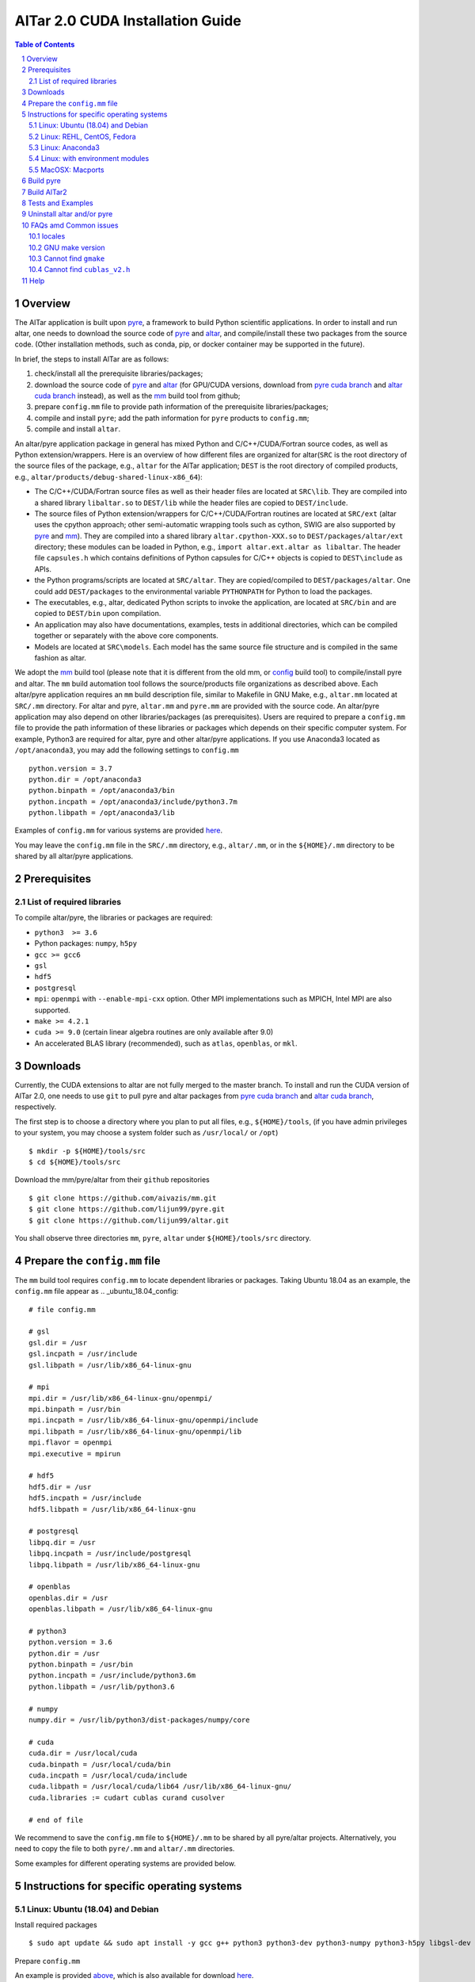 #################################
AlTar 2.0 CUDA Installation Guide
#################################

.. sectnum::

.. contents:: Table of Contents

Overview
========

The AlTar application is built upon pyre_, a framework to build Python scientific applications. In order to install and run altar, one needs to download the source code of pyre_ and altar_, and compile/install these two packages from the source code. (Other installation methods, such as conda, pip, or docker container may be supported in the future).

In brief, the steps to install AlTar are as follows:

#. check/install all the prerequisite libraries/packages;
#. download the source code of pyre_ and altar_ (for GPU/CUDA versions, download from `pyre cuda branch`_ and `altar cuda branch`_ instead), as well as the mm_ build tool from github;
#. prepare ``config.mm`` file to provide path information of the prerequisite libraries/packages;
#. compile and install ``pyre``; add the path information for ``pyre`` products to ``config.mm``;
#. compile and install ``altar``.

An altar/pyre application package in general has mixed Python and C/C++/CUDA/Fortran source codes, as well as Python extension/wrappers. Here is an overview of how different files are organized for altar(``SRC`` is the root directory of the source files of the package, e.g., ``altar`` for the AlTar application; ``DEST`` is the root directory of compiled products, e.g., ``altar/products/debug-shared-linux-x86_64``):

* The C/C++/CUDA/Fortran source files as well as their header files are located at ``SRC\lib``. They are compiled into a shared library ``libaltar.so`` to ``DEST/lib`` while the header files are copied to ``DEST/include``.
* The source files of Python extension/wrappers for C/C++/CUDA/Fortran routines are located at ``SRC/ext`` (altar uses the cpython approach; other semi-automatic wrapping tools such as cython, SWIG are also supported by pyre_ and mm_). They are compiled into a shared library ``altar.cpython-XXX.so`` to ``DEST/packages/altar/ext`` directory; these modules can be loaded in Python, e.g., ``import altar.ext.altar as libaltar``. The header file ``capsules.h`` which contains definitions of Python capsules for C/C++ objects is copied to ``DEST\include`` as APIs.
* the Python programs/scripts are located at ``SRC/altar``. They are copied/compiled to ``DEST/packages/altar``. One could add ``DEST/packages`` to the environmental variable ``PYTHONPATH`` for Python to load the packages.
* The executables, e.g., altar, dedicated Python scripts to invoke the application, are located at ``SRC/bin`` and are copied to ``DEST/bin`` upon compilation.
* An application may also have documentations, examples, tests in additional directories, which can be compiled together or separately with the above core components.
* Models are located at ``SRC\models``. Each model has the same source file structure and is compiled in the same fashion as altar.

We adopt the mm_ build tool (please note that it is different from the old mm, or `config <https://github.com/aivazis/config>`__ build tool) to compile/install pyre and altar. The ``mm``  build automation tool follows the source/products file organizations as described above. Each altar/pyre application requires an ``mm`` build description file, similar to Makefile in GNU Make, e.g., ``altar.mm`` located at ``SRC/.mm`` directory. For altar and pyre, ``altar.mm`` and ``pyre.mm`` are provided with the source code. An altar/pyre application may also depend on other libraries/packages (as prerequisites). Users are required to prepare a ``config.mm`` file to provide the path information of these libraries or packages which depends on their specific computer system. For example, Python3 are required for altar, pyre and other altar/pyre applications. If you use Anaconda3 located as ``/opt/anaconda3``, you may add the following settings to ``config.mm``
::

    python.version = 3.7
    python.dir = /opt/anaconda3
    python.binpath = /opt/anaconda3/bin
    python.incpath = /opt/anaconda3/include/python3.7m
    python.libpath = /opt/anaconda3/lib

Examples of ``config.mm`` for various systems are provided `here <../config.mm>`__.

You may leave the ``config.mm`` file in the ``SRC/.mm`` directory, e.g., ``altar/.mm``, or in the ``${HOME}/.mm`` directory to be shared by all altar/pyre applications.

Prerequisites
=============

List of required libraries
--------------------------
To compile altar/pyre, the libraries or packages are required:

* ``python3  >= 3.6``
*  Python packages: ``numpy``, ``h5py``
* ``gcc >= gcc6``
* ``gsl``
* ``hdf5``
* ``postgresql``
* ``mpi``:   ``openmpi`` with ``--enable-mpi-cxx`` option. Other MPI implementations such as MPICH, Intel MPI are also supported.
*  ``make >= 4.2.1``
*  ``cuda >= 9.0`` (certain linear algebra routines are only available after 9.0)
* An accelerated BLAS library (recommended), such as ``atlas``, ``openblas``, or ``mkl``.

Downloads
=========

Currently, the CUDA extensions to altar are not fully merged to the master branch. To install and run the CUDA version of AlTar 2.0, one needs to use ``git`` to pull pyre and altar packages from `pyre cuda branch`_ and `altar cuda branch`_, respectively.

The first step is to choose a directory where you plan to put all files, e.g., ``${HOME}/tools``, (if you have admin privileges to your system, you may choose a system folder such as ``/usr/local/`` or ``/opt``)
::

      $ mkdir -p ${HOME}/tools/src
      $ cd ${HOME}/tools/src

Download the mm/pyre/altar from their ``github`` repositories
::

      $ git clone https://github.com/aivazis/mm.git
      $ git clone https://github.com/lijun99/pyre.git
      $ git clone https://github.com/lijun99/altar.git

You shall observe three directories ``mm``, ``pyre``, ``altar`` under ``${HOME}/tools/src`` directory.


Prepare the ``config.mm`` file
==============================
The ``mm`` build tool requires ``config.mm`` to locate dependent libraries or packages. Taking Ubuntu 18.04 as an example, the ``config.mm`` file appear as
.. _ubuntu_18.04_config:
::

    # file config.mm

    # gsl
    gsl.dir = /usr
    gsl.incpath = /usr/include
    gsl.libpath = /usr/lib/x86_64-linux-gnu

    # mpi
    mpi.dir = /usr/lib/x86_64-linux-gnu/openmpi/
    mpi.binpath = /usr/bin
    mpi.incpath = /usr/lib/x86_64-linux-gnu/openmpi/include
    mpi.libpath = /usr/lib/x86_64-linux-gnu/openmpi/lib
    mpi.flavor = openmpi
    mpi.executive = mpirun

    # hdf5
    hdf5.dir = /usr
    hdf5.incpath = /usr/include
    hdf5.libpath = /usr/lib/x86_64-linux-gnu

    # postgresql
    libpq.dir = /usr
    libpq.incpath = /usr/include/postgresql
    libpq.libpath = /usr/lib/x86_64-linux-gnu

    # openblas
    openblas.dir = /usr
    openblas.libpath = /usr/lib/x86_64-linux-gnu

    # python3
    python.version = 3.6
    python.dir = /usr
    python.binpath = /usr/bin
    python.incpath = /usr/include/python3.6m
    python.libpath = /usr/lib/python3.6

    # numpy
    numpy.dir = /usr/lib/python3/dist-packages/numpy/core

    # cuda
    cuda.dir = /usr/local/cuda
    cuda.binpath = /usr/local/cuda/bin
    cuda.incpath = /usr/local/cuda/include
    cuda.libpath = /usr/local/cuda/lib64 /usr/lib/x86_64-linux-gnu/
    cuda.libraries := cudart cublas curand cusolver

    # end of file

We recommend to save the ``config.mm`` file to ``${HOME}/.mm`` to be shared by all pyre/altar projects. Alternatively, you need to copy the file to
both ``pyre/.mm`` and ``altar/.mm`` directories.

Some examples for different operating systems are provided below.

Instructions for specific operating systems
===========================================

Linux: Ubuntu (18.04) and Debian
--------------------------------

Install required packages
::

    $ sudo apt update && sudo apt install -y gcc g++ python3 python3-dev python3-numpy python3-h5py libgsl-dev libopenblas-dev libpq-dev libopenmpi-dev libhdf5-serial-dev make git

Prepare ``config.mm``

An example is provided `above <ubuntu_18.04_config>`__, which is also available for download `here <../config.mm/ubuntu-18.04/config.mm>`__.

Linux: REHL, CentOS, Fedora
---------------------------
TBD

Linux: Anaconda3
----------------------

Download and install Anaconda3

Download the most recent version of `Anaconda3 <https://www.anaconda.com/distribution/#download-section>`__, and install it, e.g., to ${HOME}/anaconda3 directory.

Install the required libraries/packages
::

  $ conda install -c conda-forge gcc_linux-64 gxx_linux-64 make openmpi gsl postgresql hdf5

Make some links
::

    $ cd ${HOME}/anaconda3/bin
    $ ln -sf make gmake
    $ ln -sf x86_64-conda_cos6-linux-gnu-gcc gcc
    $ ln -sf x86_64-conda_cos6-linux-gnu-g++ g++
    $ ln -sf x86_64-conda_cos6-linux-gnu-ld ld

Prepare ``config.mm``

In ${HOME}/.mm/, prepare a ``config.mm`` file as follows, or download from `here <../config.mm/anaconda/config.mm>`__.
::

    # file config.mm

    conda.dir = ${HOME}/anaconda3

    # gsl
    gsl.dir = ${conda.dir}

    # mpi
    mpi.dir = ${conda.dir}
    mpi.binpath = /usr/bin
    mpi.flavor = openmpi
    mpi.executive = mpirun

    # hdf5
    hdf5.dir = ${conda.dir}

    # postgresql
    libpq.dir = ${conda.dir}

    # python3
    python.version = 3.7
    python.dir = ${conda.dir}
    python.incpath = ${conda.dir}/include/python3.7m
    python.libpath = ${conda.dir}/lib

    # numpy
    numpy.dir = ${conda.dir}/lib/python3.7/site-packages/numpy/core

    # cuda; may be different for different systems
    cuda.dir = /usr/local/cuda/cuda-10.1
    cuda.libpath = ${cuda.dir}/lib64
    cuda.libraries := cudart cublas curand cusolver

    # end of file


Linux: with environment modules
-------------------------------
TBD

MacOSX: Macports
----------------
TBD

Build pyre
==========
After preparing all required libraries/packages and the ``config.mm`` file (in ``pyre/.mm`` or ``${HOME}/.mm``), you need to compile and install pyre at first.

Make an alias of the mm_ command, in ``bash``
::

    $ alias mm='python3 ${HOME}/tools/src/mm/mm.py'

or in ``csh/tcsh``,
::

    $ alias mm 'python3 ${HOME}/tools/src/mm/mm.py'

Now, you can compile ``pyre`` by
::

    $ cd ${HOME}/tools/src/pyre
    $ mm

By default, the compiled files are located at ``${HOME}/tools/src/pyre/products/debug-shared-linux-x86_64``. If you need to customize the installation, you can check the options offered by ``mm`` by
::

    $ mm --help

For example, if you prefer to install pyre to a system folder, you may use ``--prefix`` option, such as
::

    $ mm --prefix=/usr/local


After compiling/installation, you need to set up some environmental variables for other applications to access
``pyre``, for example, create a ``${HOME}/.pyre.rc`` for ``bash``,
::

    # file .pyre.rc
    export PYRE_DIR=${HOME}/tools/src/pyre/products/debug-shared-linux-x86_64
    export PATH=${PYRE_DIR}/bin:$PATH
    export LD_LIBRARY_PATH=${PYRE_DIR}/lib:$LD_LIBRARY_PATH
    export PYTHONPATH=${PYRE_DIR}/packages:$PYTHONPATH
    export MM_INCLUDES=${PYRE_DIR}/include
    export MM_LIBPATH=${PYRE_DIR}/lib
    # end of file

or ``${HOME}/.pyre.cshrc`` for ``csh/tcsh``,
::

    # file .pyre.cshrc
    setenv PYRE_DIR "${HOME}/tools/src/pyre/products/debug-shared-linux-x86_64"
    setenv PATH "${PYRE_DIR}/bin:$PATH"
    setenv LD_LIBRARY_PATH "${PYRE_DIR}/lib:$LD_LIBRARY_PATH"
    setenv PYTHONPATH "${PYRE_DIR}/packages:$PYTHONPATH"
    setenv MM_INCLUDES "${PYRE_DIR}/include"
    setenv MM_LIBPATH "${PYRE_DIR}/lib"
    # end of file

You will also need to append ``pyre`` configurations to ``${HOME}/.mm/config.mm`` or ``MYPROJ/.mm/config.mm`` for other applications to access ``pyre``,
::

    # append to the following lines to an existing config.mm
    # pyre
    pyre.dir =  ${HOME}/tools/src/pyre/products/debug-shared-linux-x86_64
    pyre.libraries := pyre journal ${if ${value cuda.dir}, pyrecuda}


Build AlTar2
============
First, make sure that you have a prepared ``config.mm`` file, which also includes the ``pyre`` configuration, in either ``altar/.mm/`` or ``${HOME}/.mm`` directory. For example
::

    $ cd ${HOME}/tools/src/altar
    $ cp ${HOME}/tools/src/pyre/.mm/config.mm .mm/

and append ``pyre.dir`` and ``pyre.libraries`` to ``.mm/config.mm`` as shown above.

Then you can build AlTar2 by
::

    $ cd ${HOME}/tools/src/altar
    $ mm

Similar to ``pyre`` installation, the products are located at ``${HOME}/tools/src/altar/products/debug-shared-linux-x86_64``. You may choose to customize the installation with ``mm`` options, or simply copy the products to somewhere you prefer.

Also, you need to set up some environmental variables for ``altar`` as well, for example, create a ``${HOME}/.altar2.rc`` for ``bash``,
::

    # file .altar2.rc
    export ALTAR2_DIR=${HOME}/tools/src/altar/products/debug-shared-linux-x86_64
    export PATH=${ALTAR2_DIR}/bin:$PATH
    export LD_LIBRARY_PATH=${ALTAR2_DIR}/lib:$LD_LIBRARY_PATH
    export PYTHONPATH=${ALTAR2_DIR}/packages:$PYTHONPATH
    # end of file

or ``${HOME}/.altar2.cshrc`` for ``csh/tcsh``,
::

    # file .altar2.cshrc
    setenv ALTAR2_DIR "${HOME}/tools/src/altar/products/debug-shared-linux-x86_64"
    setenv PATH "${ALTAR2_DIR}/bin:$PATH"
    setenv LD_LIBRARY_PATH "${ALTAR2_DIR}/lib:$LD_LIBRARY_PATH"
    setenv PYTHONPATH "${ALTAR2_DIR}/packages:$PYTHONPATH"
    # end of file

Before running an altar/pyre application, you need to load the altar/pyre environmental settings
::

    $ source ${HOME}/.pyre.rc
    $ source ${HOME}/.altar.rc


Tests and Examples
==================
Pyre tests are available at ``${HOME}/tools/src/pyre/tests``.

AlTar examples are are available for different models. Taking the linear model as an example,
::

    $ cd ${HOME}/tools/src/altar/models/linear/examples
    $ linear

For details how to run AlTar applications, please refer to `User Guide`_.

Uninstall altar and/or pyre
===========================
You may run ``mm clean`` under the source directory to uninstall altar and/or pyre. Or, you may simply remove the compiled products, e.g.,
``rm -rf ${HOME}/tools/src/altar/products/debug-shared-linux-x86_64``.

FAQs amd Common issues
======================

locales
-------
If you see the error
::

    UnicodeDecodeError: 'ascii' codec can't decode byte 0xc3 in position 18: ordinal not in range(128)

you might need to update your locale, e.g.,
::

    $ sudo apt install locales
    $ sudo locale-gen --no-purge --lang en_US.UTF-8
    $ sudo update-locale LANG=en_US.UTF-8 LANGUAGE


GNU make version
----------------
For Ubuntu 18.04, the system installed make version is 4.1; you need to update make
::

    $ wget http://mirrors.kernel.org/ubuntu/pool/main/m/make-dfsg/make_4.2.1-1.2_amd64.deb
    $ sudo dpkg -i make_4.2.1-1.2_amd64.deb
    $ sudo ln -s /usr/bin/make /usr/bin/gmake

Cannot find ``gmake``
---------------------
when the command of GNU make is ``make`` instead of ``gmake``, please set the environmental variable
::

    $ export GNU_MAKE=make # for bash
    $ setenv GNU_MAKE make # for csh/tcsh

or set the variable when calling mm,
::

    $ GNU_MAKE=make mm


Cannot find ``cublas_v2.h``
---------------------------
For certain Linux systems, NVIDIA installer installs ``cublas`` to the system directory ``/usr/include`` and ``/usr/lib/x86_64-linux-gnu`` instead of ``/usr/local/cuda``. In this case, please add the include and library paths to ``cuda.incpath`` and ``cuda.libpath`` in ``config.mm`` file.


Help
====
* raise your issues or questions at `github <https://github.com/AlTarFramework/altar/issues>`__.
* join the `slack discussion group <https://altar-group.slack.com/>`__ (currently by invitations only).


.. _altar: https://github.com/AlTarFramework/altar
.. _altar cuda branch: https://github.com/lijun99/altar
.. _pyre: https://github.com/pyre/pyre
.. _pyre cuda branch: https://github.com/lijun99/pyre
.. _mm: https://github.com/aivazis/mm
.. _config.mm: ../config.mm
.. _User Guide: Manual.rst


